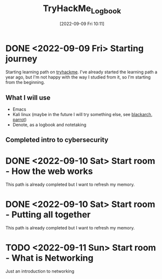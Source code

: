 #+title:      TryHackMe_Logbook
#+date:       [2022-09-09 Fri 10:11]
#+filetags:   :emacs:knowledge:linux:tryhackme:
#+identifier: 20220909T101107

* DONE <2022-09-09 Fri> Starting journey
CLOSED: [2022-09-10 Sat 20:28]
Starting learning path on [[https://tryhackme.com/paths][tryhackme]].
I've already started the learning path a year ago, but I'm not happy with the way I studied from it, so I'm starting from the beginning.
** What I will use
+ Emacs
+ Kali linux (maybe in the future I will try something else, see [[https://blackarch.org/][blackarch]], [[https://www.parrotsec.org][parrot]])
+ Denote, as a logbook and notetaking
** Completed intro to cybersecurity
* DONE <2022-09-10 Sat> Start room - How the web works
CLOSED: [2022-09-10 Sat 20:28]
This path is already completed but I want to refresh my memory.
* DONE <2022-09-10 Sat> Start room - Putting all together
CLOSED: [2022-09-11 Sun 10:05]
This path is already completed but I want to refresh my memory.
* TODO <2022-09-11 Sun> Start room - What is Networking
Just an introduction to networking
